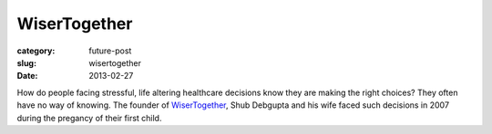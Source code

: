 WiserTogether
=============

:category: future-post
:slug: wisertogether
:date: 2013-02-27

How do people facing stressful, life altering healthcare decisions know
they are making the right choices? They often have no way of knowing. 
The founder of `WiserTogether <http://www.wisertogether.com/>`_, Shub 
Debgupta and his wife faced such decisions in 2007 during the pregancy of
their first child.

